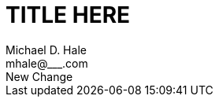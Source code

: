= TITLE HERE =
Michael D. Hale <mhale@___.com>
:toc: left
:imagesdir: ./images
:docinfo1:
New Change
